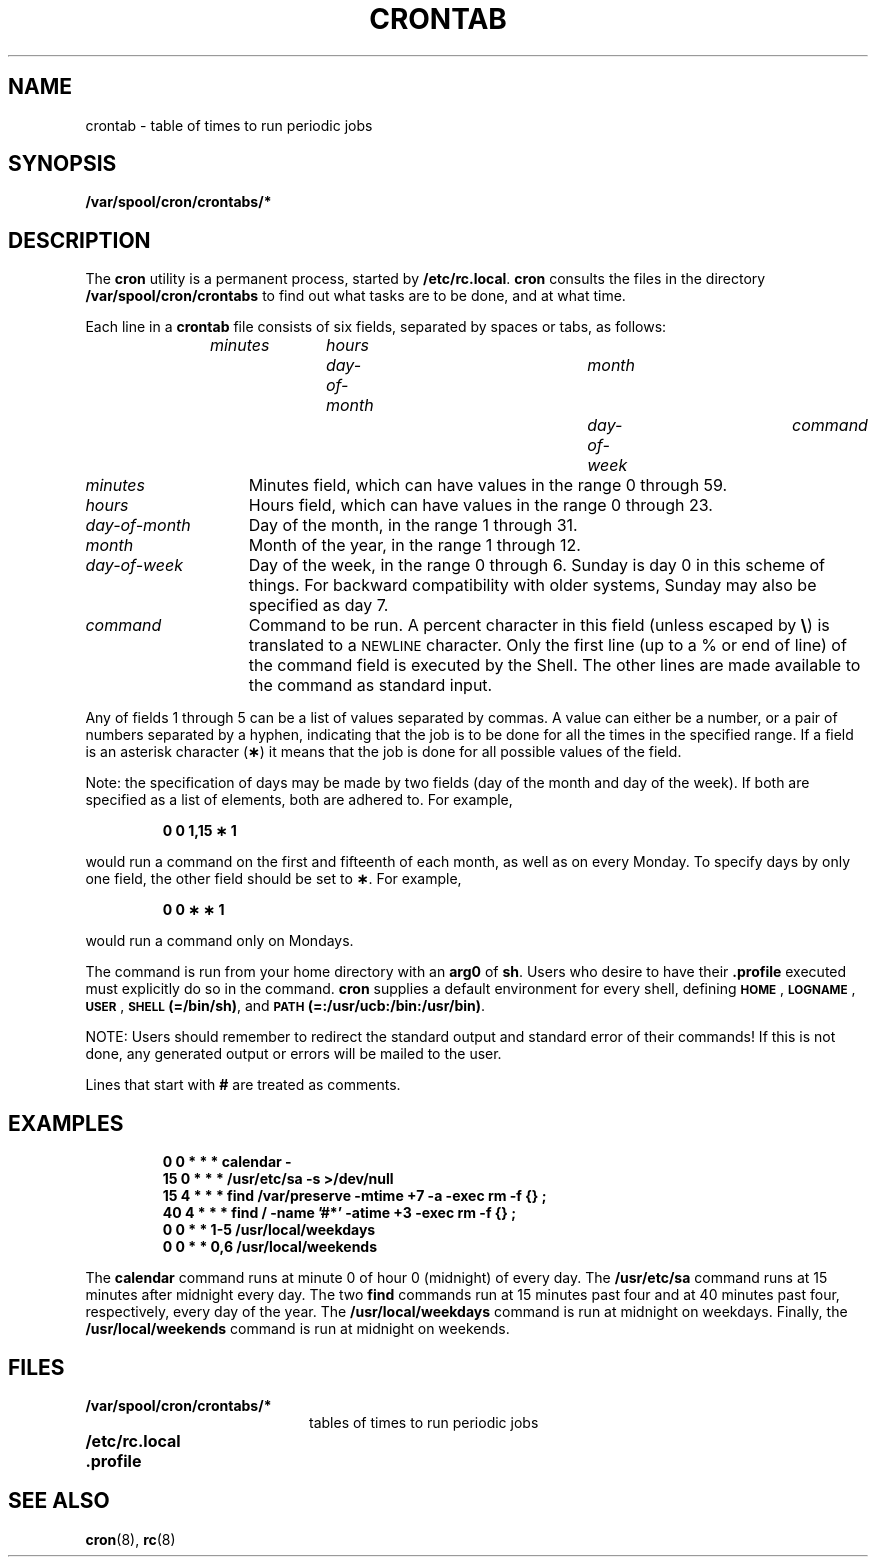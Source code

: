.\" @(#)crontab.5 1.1 92/07/30 SMI; from S5R3
.TH CRONTAB 5 "6 October 1988"
.SH NAME
crontab \- table of times to run periodic jobs
.SH SYNOPSIS
.B /var/spool/cron/crontabs/*
.SH DESCRIPTION
.IX  "crontab file"  ""  "\fLcrontab\fP \(em periodic jobs table"
.IX  "periodic jobs table"  ""  "periodic jobs table \(em \fLcrontab\fP"
.IX  "timed event jobs table"  ""  "timed event jobs table \(em \fLcrontab\fP"
.LP
The
.B cron
utility is a permanent process, started by
.BR /etc/rc.local .
.B cron
consults the files in the directory
.B /var/spool/cron/crontabs
to find out what tasks are to be done, and at what time.
.LP
Each line in a
.B crontab
file consists of six fields, separated by spaces or tabs, as follows:
.IP
.I minutes	hours	day-of-month	month	day-of-week	command
.LP
.TP 15
.I minutes
Minutes field, which can have values in the range 0 through 59.
.TP
.I hours
Hours field, which can have values in the range 0 through 23.
.TP
.I day-of-month
Day of the month, in the range 1 through 31.
.TP
.I month
Month of the year, in the range 1 through 12.
.TP
.I day-of-week
Day of the week, in the range 0 through 6.
Sunday is day 0 in this scheme of things.  For backward compatibility
with older systems, Sunday may also be specified as day 7.
.TP
.I command
Command to be run.
A percent character in this field (unless escaped by
.BR \e )
is translated to a
.SM NEWLINE
character.
Only the first line (up to a % or end of line)
of the command field is executed by the Shell.
The other lines are made available to the command as standard input.
.LP
Any of fields 1 through 5 can be a list of values separated by commas.
A value can either be a number, or a pair of numbers separated by a hyphen,
indicating that the job is to be done for all the times in the
specified range.  If a field is an asterisk character
.RB ( \(** )
it means that the job is done for all possible values of the field.
.LP
Note: the specification of days
may be made by two fields
(day of the month and day of the week).
If both are specified as a list of elements,
both are adhered to.
For example,
.IP
.B 0 0 1,15 \(** 1
.LP
would run a command on the
first and fifteenth of each month, as well as on every Monday.
To specify days by only one field,
the other field should be set to
.BR \(** .
For example,
.IP
.B 0 0 \(** \(** 1
.LP
would run a command only on Mondays.
.LP
The command is run from your home directory with an
.BR arg0 
of
.BR sh .
Users who desire to have their
.B \&.profile
executed must explicitly do so in the command.
.B cron
supplies a default environment for every shell, defining
.BR \s-1HOME\s+1 ", " \s-1LOGNAME\s+1 ", " \s-1USER\s+1 ,
.BR \s-1SHELL\s+1(=/bin/sh) ,
and
.BR \s-1PATH\s0(=:/usr/ucb:/bin:/usr/bin) .
.LP
NOTE:
Users should remember to redirect the standard output
and standard error of their commands!
If this is not done, any generated output or errors
will be mailed to the user.
.LP
Lines that start with
.B #
are treated as comments.
.SH EXAMPLES
.IP
.nf
.ft B
0 0 * * * calendar \-
15 0 * * * /usr/etc/sa \-s >/dev/null
15 4 * * * find /var/preserve \-mtime +7 \-a \-exec rm \-f {\|} \;
40 4 * * * find / \-name '#*' \-atime +3 \-exec rm \-f {\|} \;
0 0 * * 1-5 /usr/local/weekdays
0 0 * * 0,6 /usr/local/weekends
.ft R
.fi
.LP
The
.B calendar
command runs at minute 0 of hour 0 (midnight) of every day.  The
.B /usr/etc/sa
command runs at 15 minutes after midnight every day.  The two
.B find
commands run at 15 minutes past four and at 40 minutes past four,
respectively, every day of the year.  The
.B /usr/local/weekdays
command is run at midnight on weekdays.  Finally, the
.B /usr/local/weekends
command is run at midnight on weekends.
.SH FILES
.PD 0
.TP 20
.B /var/spool/cron/crontabs/*
tables of times to run periodic jobs
.TP
.B /etc/rc.local
.TP
.B \&.profile
.PD
.SH SEE ALSO
.BR cron (8),
.BR rc (8)
